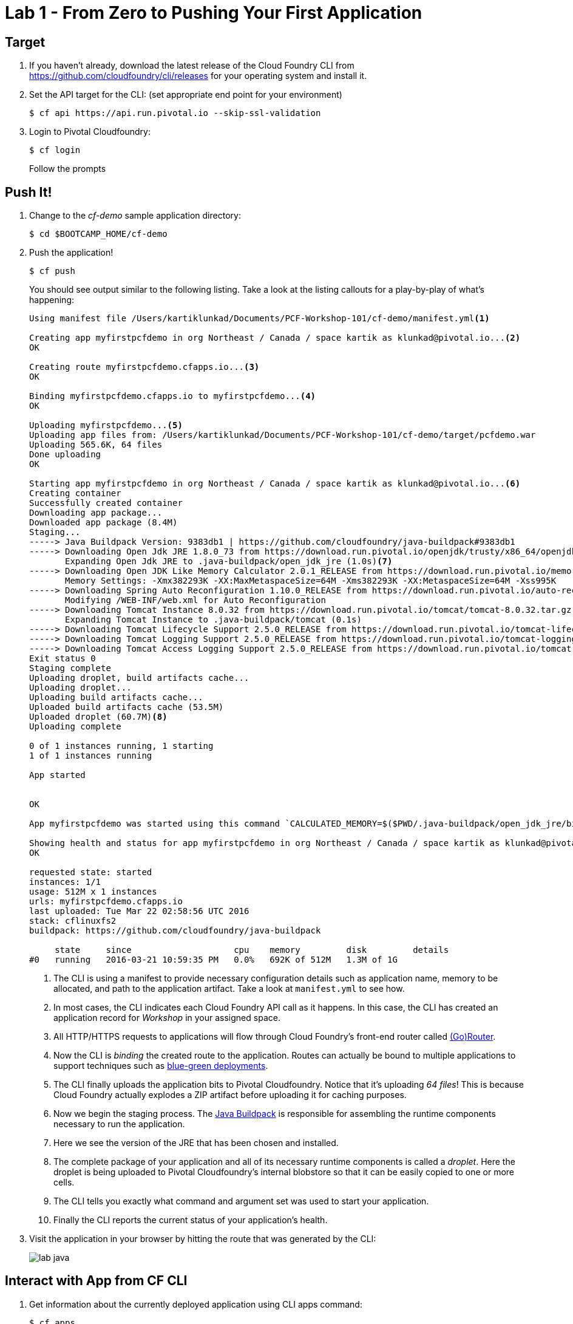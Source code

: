 = Lab 1 - From Zero to Pushing Your First Application

== Target

. If you haven't already, download the latest release of the Cloud Foundry CLI from https://github.com/cloudfoundry/cli/releases for your operating system and install it.

. Set the API target for the CLI: (set appropriate end point for your environment)
+
----
$ cf api https://api.run.pivotal.io --skip-ssl-validation
----

. Login to Pivotal Cloudfoundry:
+
----
$ cf login
----
+
Follow the prompts

== Push It!

. Change to the _cf-demo_ sample application directory:
+
----
$ cd $BOOTCAMP_HOME/cf-demo
----

. Push the application!
+
----
$ cf push
----
+
You should see output similar to the following listing. Take a look at the listing callouts for a play-by-play of what's happening:
+
====
----
Using manifest file /Users/kartiklunkad/Documents/PCF-Workshop-101/cf-demo/manifest.yml<1>

Creating app myfirstpcfdemo in org Northeast / Canada / space kartik as klunkad@pivotal.io...<2>
OK

Creating route myfirstpcfdemo.cfapps.io...<3>
OK

Binding myfirstpcfdemo.cfapps.io to myfirstpcfdemo...<4>
OK

Uploading myfirstpcfdemo...<5>
Uploading app files from: /Users/kartiklunkad/Documents/PCF-Workshop-101/cf-demo/target/pcfdemo.war
Uploading 565.6K, 64 files
Done uploading               
OK

Starting app myfirstpcfdemo in org Northeast / Canada / space kartik as klunkad@pivotal.io...<6>
Creating container
Successfully created container
Downloading app package...
Downloaded app package (8.4M)
Staging...
-----> Java Buildpack Version: 9383db1 | https://github.com/cloudfoundry/java-buildpack#9383db1
-----> Downloading Open Jdk JRE 1.8.0_73 from https://download.run.pivotal.io/openjdk/trusty/x86_64/openjdk-1.8.0_73.tar.gz (1.5s)
       Expanding Open Jdk JRE to .java-buildpack/open_jdk_jre (1.0s)<7>
-----> Downloading Open JDK Like Memory Calculator 2.0.1_RELEASE from https://download.run.pivotal.io/memory-calculator/trusty/x86_64/memory-calculator-2.0.1_RELEASE.tar.gz (0.0s)
       Memory Settings: -Xmx382293K -XX:MaxMetaspaceSize=64M -Xms382293K -XX:MetaspaceSize=64M -Xss995K
-----> Downloading Spring Auto Reconfiguration 1.10.0_RELEASE from https://download.run.pivotal.io/auto-reconfiguration/auto-reconfiguration-1.10.0_RELEASE.jar (0.0s)
       Modifying /WEB-INF/web.xml for Auto Reconfiguration
-----> Downloading Tomcat Instance 8.0.32 from https://download.run.pivotal.io/tomcat/tomcat-8.0.32.tar.gz (0.2s)
       Expanding Tomcat Instance to .java-buildpack/tomcat (0.1s)
-----> Downloading Tomcat Lifecycle Support 2.5.0_RELEASE from https://download.run.pivotal.io/tomcat-lifecycle-support/tomcat-lifecycle-support-2.5.0_RELEASE.jar (0.0s)
-----> Downloading Tomcat Logging Support 2.5.0_RELEASE from https://download.run.pivotal.io/tomcat-logging-support/tomcat-logging-support-2.5.0_RELEASE.jar (0.0s)
-----> Downloading Tomcat Access Logging Support 2.5.0_RELEASE from https://download.run.pivotal.io/tomcat-access-logging-support/tomcat-access-logging-support-2.5.0_RELEASE.jar (0.0s)
Exit status 0
Staging complete
Uploading droplet, build artifacts cache...
Uploading droplet...
Uploading build artifacts cache...
Uploaded build artifacts cache (53.5M)
Uploaded droplet (60.7M)<8>
Uploading complete

0 of 1 instances running, 1 starting
1 of 1 instances running

App started


OK

App myfirstpcfdemo was started using this command `CALCULATED_MEMORY=$($PWD/.java-buildpack/open_jdk_jre/bin/java-buildpack-memory-calculator-2.0.1_RELEASE -memorySizes=metaspace:64m.. -memoryWeights=heap:75,metaspace:10,native:10,stack:5 -memoryInitials=heap:100%,metaspace:100% -totMemory=$MEMORY_LIMIT) &&  JAVA_HOME=$PWD/.java-buildpack/open_jdk_jre JAVA_OPTS="-Djava.io.tmpdir=$TMPDIR -XX:OnOutOfMemoryError=$PWD/.java-buildpack/open_jdk_jre/bin/killjava.sh $CALCULATED_MEMORY -Daccess.logging.enabled=false -Dhttp.port=$PORT" exec $PWD/.java-buildpack/tomcat/bin/catalina.sh run`<9>

Showing health and status for app myfirstpcfdemo in org Northeast / Canada / space kartik as klunkad@pivotal.io...<10>
OK

requested state: started
instances: 1/1
usage: 512M x 1 instances
urls: myfirstpcfdemo.cfapps.io
last uploaded: Tue Mar 22 02:58:56 UTC 2016
stack: cflinuxfs2
buildpack: https://github.com/cloudfoundry/java-buildpack

     state     since                    cpu    memory         disk         details   
#0   running   2016-03-21 10:59:35 PM   0.0%   692K of 512M   1.3M of 1G     

----
<1> The CLI is using a manifest to provide necessary configuration details such as application name, memory to be allocated, and path to the application artifact.
Take a look at `manifest.yml` to see how.
<2> In most cases, the CLI indicates each Cloud Foundry API call as it happens.
In this case, the CLI has created an application record for _Workshop_ in your assigned space.
<3> All HTTP/HTTPS requests to applications will flow through Cloud Foundry's front-end router called http://docs.cloudfoundry.org/concepts/architecture/router.html[(Go)Router].
<4> Now the CLI is _binding_ the created route to the application.
Routes can actually be bound to multiple applications to support techniques such as http://www.mattstine.com/2013/07/10/blue-green-deployments-on-cloudfoundry[blue-green deployments].
<5> The CLI finally uploads the application bits to Pivotal Cloudfoundry. Notice that it's uploading _64 files_! This is because Cloud Foundry actually explodes a ZIP artifact before uploading it for caching purposes.
<6> Now we begin the staging process. The https://github.com/cloudfoundry/java-buildpack[Java Buildpack] is responsible for assembling the runtime components necessary to run the application.
<7> Here we see the version of the JRE that has been chosen and installed.
<8> The complete package of your application and all of its necessary runtime components is called a _droplet_.
Here the droplet is being uploaded to Pivotal Cloudfoundry's internal blobstore so that it can be easily copied to one or more cells.
<9> The CLI tells you exactly what command and argument set was used to start your application.
<10> Finally the CLI reports the current status of your application's health.
====

. Visit the application in your browser by hitting the route that was generated by the CLI:
+
image::lab-java.png[]

== Interact with App from CF CLI

. Get information about the currently deployed application using CLI apps command:
+
----
$ cf apps
----
+
Note the application name for next steps

. Get information about running instances, memory, CPU, and other statistics using CLI instances command
+
----
$ cf app <<app_name>>
----

. Stop the deployed application using the CLI
+
----
$ cf stop <<app_name>>
----

. Delete the deployed application using the CLI
+
----
$ cf delete <<app_name>>
----
